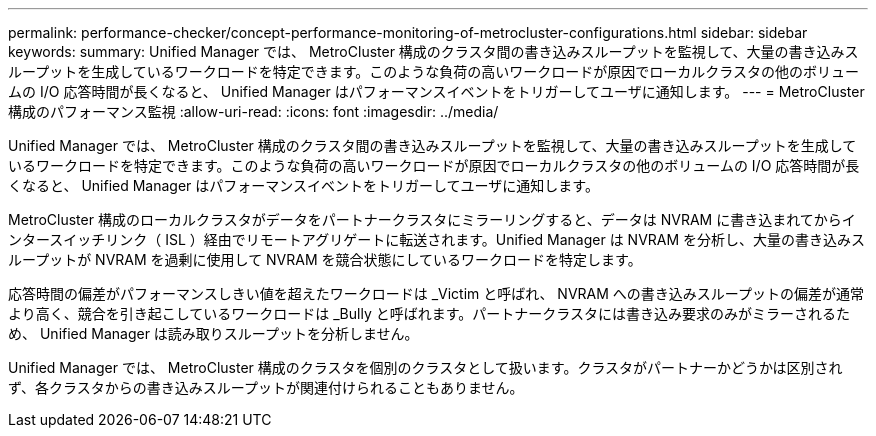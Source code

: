 ---
permalink: performance-checker/concept-performance-monitoring-of-metrocluster-configurations.html 
sidebar: sidebar 
keywords:  
summary: Unified Manager では、 MetroCluster 構成のクラスタ間の書き込みスループットを監視して、大量の書き込みスループットを生成しているワークロードを特定できます。このような負荷の高いワークロードが原因でローカルクラスタの他のボリュームの I/O 応答時間が長くなると、 Unified Manager はパフォーマンスイベントをトリガーしてユーザに通知します。 
---
= MetroCluster 構成のパフォーマンス監視
:allow-uri-read: 
:icons: font
:imagesdir: ../media/


[role="lead"]
Unified Manager では、 MetroCluster 構成のクラスタ間の書き込みスループットを監視して、大量の書き込みスループットを生成しているワークロードを特定できます。このような負荷の高いワークロードが原因でローカルクラスタの他のボリュームの I/O 応答時間が長くなると、 Unified Manager はパフォーマンスイベントをトリガーしてユーザに通知します。

MetroCluster 構成のローカルクラスタがデータをパートナークラスタにミラーリングすると、データは NVRAM に書き込まれてからインタースイッチリンク（ ISL ）経由でリモートアグリゲートに転送されます。Unified Manager は NVRAM を分析し、大量の書き込みスループットが NVRAM を過剰に使用して NVRAM を競合状態にしているワークロードを特定します。

応答時間の偏差がパフォーマンスしきい値を超えたワークロードは _Victim と呼ばれ、 NVRAM への書き込みスループットの偏差が通常より高く、競合を引き起こしているワークロードは _Bully と呼ばれます。パートナークラスタには書き込み要求のみがミラーされるため、 Unified Manager は読み取りスループットを分析しません。

Unified Manager では、 MetroCluster 構成のクラスタを個別のクラスタとして扱います。クラスタがパートナーかどうかは区別されず、各クラスタからの書き込みスループットが関連付けられることもありません。
